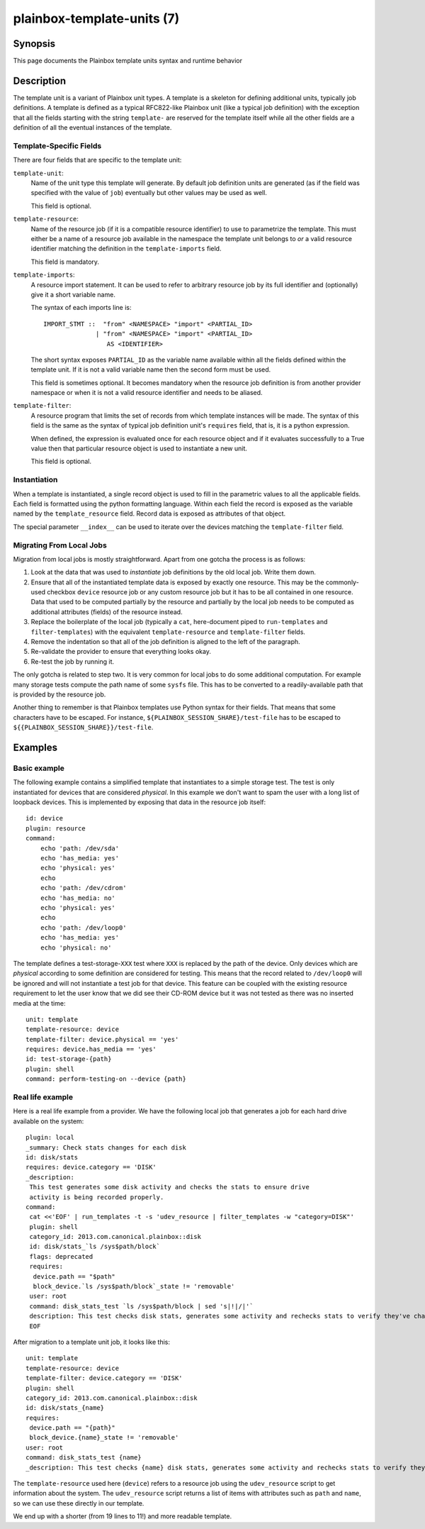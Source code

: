 ===========================
plainbox-template-units (7)
===========================

Synopsis
========

This page documents the Plainbox template units syntax and runtime behavior

Description
===========

The template unit is a variant of Plainbox unit types. A template is a skeleton
for defining additional units, typically job definitions. A template is defined
as a typical RFC822-like Plainbox unit (like a typical job definition) with the
exception that all the fields starting with the string ``template-`` are
reserved for the template itself while all the other fields are a definition of
all the eventual instances of the template.

Template-Specific Fields
------------------------

There are four fields that are specific to the template unit:

``template-unit``:
    Name of the unit type this template will generate. By default job
    definition units are generated (as if the field was specified with the
    value of ``job``) eventually but other values may be used as well.

    This field is optional.

``template-resource``:
    Name of the resource job (if it is a compatible resource identifier) to use
    to parametrize the template. This must either be a name of a resource job
    available in the namespace the template unit belongs to *or* a valid
    resource identifier matching the definition in the ``template-imports``
    field.

    This field is mandatory.

``template-imports``:
    A resource import statement. It can be used to refer to arbitrary resource
    job by its full identifier and (optionally) give it a short variable name.

    The syntax of each imports line is::

        IMPORT_STMT ::  "from" <NAMESPACE> "import" <PARTIAL_ID>
                      | "from" <NAMESPACE> "import" <PARTIAL_ID>
                         AS <IDENTIFIER>

    The short syntax exposes ``PARTIAL_ID`` as the variable name available
    within all the fields defined within the template unit.  If it is not a
    valid variable name then the second form must be used.

    This field is sometimes optional. It becomes mandatory when the resource
    job definition is from another provider namespace or when it is not a valid
    resource identifier and needs to be aliased.

``template-filter``:
    A resource program that limits the set of records from which template
    instances will be made. The syntax of this field is the same as the syntax
    of typical job definition unit's ``requires`` field, that is, it is a
    python expression.

    When defined, the expression is evaluated once for each resource object and
    if it evaluates successfully to a True value then that particular resource
    object is used to instantiate a new unit.

    This field is optional.

Instantiation
-------------

When a template is instantiated, a single record object is used to fill in the
parametric values to all the applicable fields. Each field is formatted using
the python formatting language. Within each field the record is exposed as the
variable named by the ``template_resource`` field. Record data is exposed as
attributes of that object.

The special parameter ``__index__`` can be used to iterate over the devices
matching the ``template-filter`` field.

Migrating From Local Jobs
-------------------------

Migration from local jobs is mostly straightforward. Apart from one gotcha the
process is as follows:

1. Look at the data that was used to *instantiate* job definitions by the old
   local job. Write them down.
2. Ensure that all of the instantiated template data is exposed by exactly one
   resource. This may be the commonly-used checkbox ``device`` resource job or
   any custom resource job but it has to be all contained in one resource. Data
   that used to be computed partially by the resource and partially by the
   local job needs to be computed as additional attributes (fields) of the
   resource instead.
3. Replace the boilerplate of the local job (typically a ``cat``, here-document
   piped to ``run-templates`` and ``filter-templates``) with the equivalent
   ``template-resource`` and ``template-filter`` fields.
4. Remove the indentation so that all of the job definition is aligned to the
   left of the paragraph.
5. Re-validate the provider to ensure that everything looks okay.
6. Re-test the job by running it.

The only gotcha is related to step two. It is very common for local jobs to do
some additional computation. For example many storage tests compute the path
name of some ``sysfs`` file. This has to be converted to a readily-available
path that is provided by the resource job.

Another thing to remember is that Plainbox templates use Python syntax for
their fields. That means that some characters have to be escaped. For instance,
``${PLAINBOX_SESSION_SHARE}/test-file`` has to be escaped to
``${{PLAINBOX_SESSION_SHARE}}/test-file``.

Examples
========

Basic example
-------------

The following example contains a simplified template that instantiates to a
simple storage test. The test is only instantiated for devices that are
considered *physical*. In this example we don't want to spam the user with a
long list of loopback devices. This is implemented by exposing that data in the
resource job itself::

    id: device
    plugin: resource
    command:
        echo 'path: /dev/sda'
        echo 'has_media: yes'
        echo 'physical: yes'
        echo
        echo 'path: /dev/cdrom'
        echo 'has_media: no'
        echo 'physical: yes'
        echo
        echo 'path: /dev/loop0'
        echo 'has_media: yes'
        echo 'physical: no'

The template defines a test-storage-``XXX`` test where ``XXX`` is replaced by
the path of the device. Only devices which are *physical* according to some
definition are considered for testing. This means that the record related to
``/dev/loop0`` will be ignored and will not instantiate a test job for that
device. This feature can be coupled with the existing resource requirement to
let the user know that we did see their CD-ROM device but it was not tested as
there was no inserted media at the time::

   unit: template
   template-resource: device
   template-filter: device.physical == 'yes'
   requires: device.has_media == 'yes'
   id: test-storage-{path}
   plugin: shell
   command: perform-testing-on --device {path}

Real life example
-----------------

Here is a real life example from a provider. We have the following local job
that generates a job for each hard drive available on the system::

   plugin: local
   _summary: Check stats changes for each disk
   id: disk/stats
   requires: device.category == 'DISK'
   _description: 
    This test generates some disk activity and checks the stats to ensure drive
    activity is being recorded properly.
   command:
    cat <<'EOF' | run_templates -t -s 'udev_resource | filter_templates -w "category=DISK"'
    plugin: shell
    category_id: 2013.com.canonical.plainbox::disk
    id: disk/stats_`ls /sys$path/block`
    flags: deprecated
    requires:
     device.path == "$path"
     block_device.`ls /sys$path/block`_state != 'removable'
    user: root
    command: disk_stats_test `ls /sys$path/block | sed 's|!|/|'`
    description: This test checks disk stats, generates some activity and rechecks stats to verify they've changed. It also verifies that disks appear in the various files they're supposed to.
    EOF

After migration to a template unit job, it looks like this::

   unit: template
   template-resource: device
   template-filter: device.category == 'DISK'
   plugin: shell
   category_id: 2013.com.canonical.plainbox::disk
   id: disk/stats_{name}
   requires:
    device.path == "{path}"
    block_device.{name}_state != 'removable'
   user: root
   command: disk_stats_test {name}
   _description: This test checks {name} disk stats, generates some activity and rechecks stats to verify they've changed. It also verifies that disks appear in the various files they're supposed to.

The ``template-resource`` used here (``device``) refers to a resource job using the ``udev_resource`` script to get information about the system. The ``udev_resource`` script returns a list of items with attributes such as ``path`` and ``name``, so we can use these directly in our template.

We end up with a shorter (from 19 lines to 11!) and more readable template.
